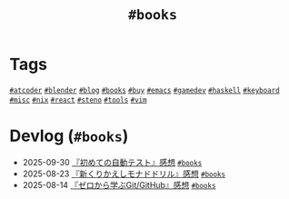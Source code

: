 #+TITLE: =#books=

* Tags

@@html:<a href="/tags/atcoder.html" class="org-tag"><code>#atcoder</code></a>@@ @@html:<a href="/tags/blender.html" class="org-tag"><code>#blender</code></a>@@ @@html:<a href="/tags/blog.html" class="org-tag"><code>#blog</code></a>@@ @@html:<a href="/tags/books.html" class="org-tag"><code>#books</code></a>@@ @@html:<a href="/tags/buy.html" class="org-tag"><code>#buy</code></a>@@ @@html:<a href="/tags/emacs.html" class="org-tag"><code>#emacs</code></a>@@ @@html:<a href="/tags/gamedev.html" class="org-tag"><code>#gamedev</code></a>@@ @@html:<a href="/tags/haskell.html" class="org-tag"><code>#haskell</code></a>@@ @@html:<a href="/tags/keyboard.html" class="org-tag"><code>#keyboard</code></a>@@ @@html:<a href="/tags/misc.html" class="org-tag"><code>#misc</code></a>@@ @@html:<a href="/tags/nix.html" class="org-tag"><code>#nix</code></a>@@ @@html:<a href="/tags/react.html" class="org-tag"><code>#react</code></a>@@ @@html:<a href="/tags/steno.html" class="org-tag"><code>#steno</code></a>@@ @@html:<a href="/tags/tools.html" class="org-tag"><code>#tools</code></a>@@ @@html:<a href="/tags/vim.html" class="org-tag"><code>#vim</code></a>@@

* Devlog (=#books=)
#+ATTR_HTML: :class sitemap
- @@html:<date>2025-09-30</date>@@ [[file:/2025-09-30-the-way-of-the-web-tester.org][『初めての自動テスト』感想]] @@html:<a href="/tags/books.html" class="org-tag"><code>#books</code></a>@@
- @@html:<date>2025-08-23</date>@@ [[file:/2025-08-23-monad-drill.org][『新くりかえしモナドドリル』感想]] @@html:<a href="/tags/books.html" class="org-tag"><code>#books</code></a>@@
- @@html:<date>2025-08-14</date>@@ [[file:/2025-08-14-git-from-zero.org][『ゼロから学ぶGit/GitHub』感想]] @@html:<a href="/tags/books.html" class="org-tag"><code>#books</code></a>@@
